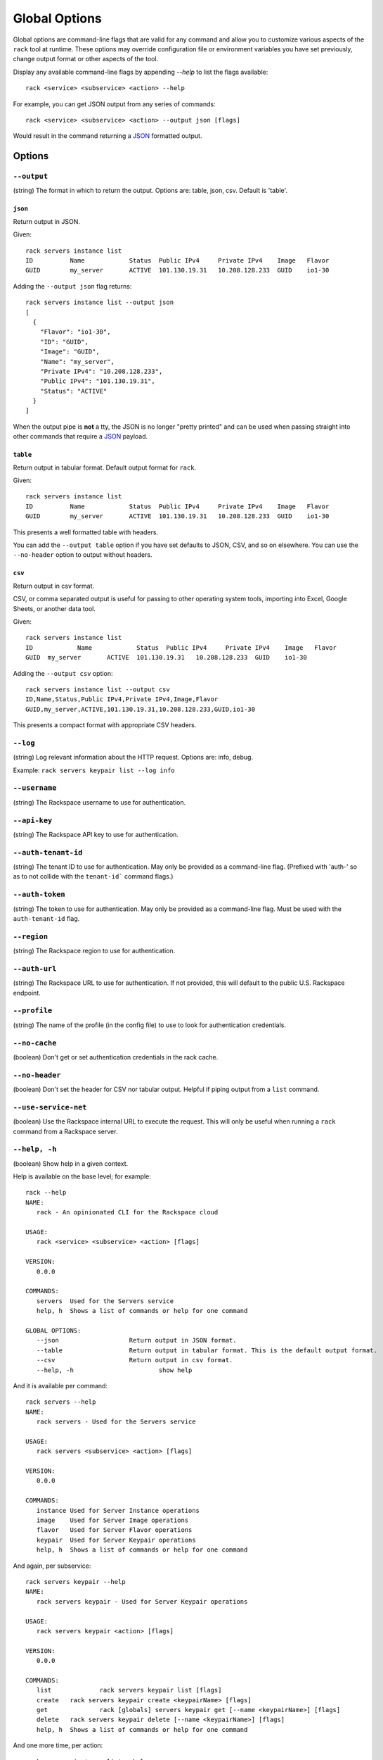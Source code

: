 .. _global_options:

Global Options
==============

Global options are command-line flags that are valid for any command
and allow you to customize various aspects of the ``rack`` tool at runtime.
These options may override configuration file or environment variables you have
set previously, change output format or other aspects of the tool.

Display any available command-line flags by appending `--help` to list the
flags available::

    rack <service> <subservice> <action> --help

For example, you can get JSON output from any series of commands:

::

    rack <service> <subservice> <action> --output json [flags]

Would result in the command returning a JSON_ formatted output.

Options
-------

``--output``
~~~~~~~~~~~~

(string) The format in which to return the output. Options are: table, json, csv. Default is 'table'.

``json``
^^^^^^^^

Return output in JSON.

Given::

    rack servers instance list
    ID	        Name		Status	Public IPv4	Private IPv4	Image	Flavor
    GUID	my_server	ACTIVE	101.130.19.31	10.208.128.233	GUID	io1-30

Adding the ``--output json`` flag returns::

    rack servers instance list --output json
    [
      {
        "Flavor": "io1-30",
        "ID": "GUID",
        "Image": "GUID",
        "Name": "my_server",
        "Private IPv4": "10.208.128.233",
        "Public IPv4": "101.130.19.31",
        "Status": "ACTIVE"
      }
    ]

When the output pipe is **not** a tty, the JSON is no longer "pretty printed" and
can be used when passing straight into other commands that require a JSON_
payload.

``table``
^^^^^^^^^

Return output in tabular format. Default output format for ``rack``.

Given::

    rack servers instance list
    ID	        Name		Status	Public IPv4	Private IPv4	Image	Flavor
    GUID	my_server	ACTIVE	101.130.19.31	10.208.128.233	GUID	io1-30

This presents a well formatted table with headers.

You can add the ``--output table`` option if you have set defaults to JSON,
CSV, and so on elsewhere. You can use the ``--no-header`` option to output
without headers.

``csv``
^^^^^^^

Return output in csv format.

CSV, or comma separated output is useful for passing to other operating system
tools, importing into Excel, Google Sheets, or another data tool.

Given::

  rack servers instance list
  ID	        Name		Status	Public IPv4	Private IPv4	Image	Flavor
  GUID	my_server	ACTIVE	101.130.19.31	10.208.128.233	GUID	io1-30

Adding the ``--output csv`` option::

  rack servers instance list --output csv
  ID,Name,Status,Public IPv4,Private IPv4,Image,Flavor
  GUID,my_server,ACTIVE,101.130.19.31,10.208.128.233,GUID,io1-30

This presents a compact format with appropriate CSV headers.

``--log``
~~~~~~~~~

(string) Log relevant information about the HTTP request. Options are: info, debug.

Example: ``rack servers keypair list --log info``

``--username``
~~~~~~~~~~~~~~

(string) The Rackspace username to use for authentication.

``--api-key``
~~~~~~~~~~~~~

(string) The Rackspace API key to use for authentication.

``--auth-tenant-id``
~~~~~~~~~~~~~~~~~~~~

(string) The tenant ID to use for authentication. May only be provided as a command-line flag.
(Prefixed with 'auth-' so as to not collide with the ``tenant-id``` command flags.)

``--auth-token``
~~~~~~~~~~~~~~~~

(string) The token to use for authentication. May only be provided as a command-line flag.
Must be used with the ``auth-tenant-id`` flag.

``--region``
~~~~~~~~~~~~

(string) The Rackspace region to use for authentication.

``--auth-url``
~~~~~~~~~~~~~~

(string) The Rackspace URL to use for authentication. If not provided, this
will default to the public U.S. Rackspace endpoint.

``--profile``
~~~~~~~~~~~~~

(string) The name of the profile (in the config file) to use to look for authentication credentials.

``--no-cache``
~~~~~~~~~~~~~~

(boolean) Don't get or set authentication credentials in the rack cache.

``--no-header``
~~~~~~~~~~~~~~~

(boolean) Don't set the header for CSV nor tabular output. Helpful if piping output from a ``list`` command.

``--use-service-net``
~~~~~~~~~~~~~~~~~~~~~

(boolean) Use the Rackspace internal URL to execute the request. This will only be useful when running a
``rack`` command from a Rackspace server.

``--help, -h``
~~~~~~~~~~~~~~

(boolean) Show help in a given context.

Help is available on the base level; for example::

    rack --help
    NAME:
       rack - An opinionated CLI for the Rackspace cloud

    USAGE:
       rack <service> <subservice> <action> [flags]

    VERSION:
       0.0.0

    COMMANDS:
       servers	Used for the Servers service
       help, h	Shows a list of commands or help for one command

    GLOBAL OPTIONS:
       --json			Return output in JSON format.
       --table			Return output in tabular format. This is the default output format.
       --csv			Return output in csv format.
       --help, -h			show help

And it is available per command::

    rack servers --help
    NAME:
       rack servers - Used for the Servers service

    USAGE:
       rack servers <subservice> <action> [flags]

    VERSION:
       0.0.0

    COMMANDS:
       instance	Used for Server Instance operations
       image	Used for Server Image operations
       flavor	Used for Server Flavor operations
       keypair	Used for Server Keypair operations
       help, h	Shows a list of commands or help for one command


And again, per subservice::

    rack servers keypair --help
    NAME:
       rack servers keypair - Used for Server Keypair operations

    USAGE:
       rack servers keypair <action> [flags]

    VERSION:
       0.0.0

    COMMANDS:
       list		rack servers keypair list [flags]
       create	rack servers keypair create <keypairName> [flags]
       get		rack [globals] servers keypair get [--name <keypairName>] [flags]
       delete	rack servers keypair delete [--name <keypairName>] [flags]
       help, h	Shows a list of commands or help for one command

And one more time, per action::

    rack servers instance list --help
    NAME: list - rack servers instance list  [flags]

    DESCRIPTION: Lists existing servers

    COMMAND FLAGS:
    --all-pages     [optional] Return all servers. Default is to paginate.
    --name          [optional] Only list servers with this name.
    --changes-since [optional] Only list servers that have been changed since this time/date stamp.
    --image         [optional] Only list servers that have this image ID.
    --flavor        [optional] Only list servers that have this flavor ID.
    --status        [optional] Only list servers that have this status.
    --marker        [optional] Start listing servers at this server ID.
    --limit         [optional] Only return this many servers at most.
    --fields        [optional] Only return these comma-separated case-insensitive fields.
                    Choices: id, name, status, publicipv4, privateipv4, image, flavor


    GLOBAL FLAGS:
    --username              The username with which to authenticate.
    --api-key               The API key with which to authenticate.
    --auth-tenant-id        The tenant ID of the user to authenticate as. May only be provided as a command-line flag.
    --auth-token            The authentication token of the user to authenticate as. This must be used with the `auth-tenant-id` flag.
    --auth-url              The endpoint to which authenticate.
    --region                The region to which authenticate.
    --use-service-net       Whether or not to use the internal Rackspace network
    --profile               The config file profile to use for authentication.
    --output                Format in which to return output. Options: json, csv, table. Default is 'table'.
    --no-cache              Don't get or set authentication credentials in the rack cache.
    --log                   Print debug information from the command. Options are: debug, info
    --no-header             Don't return a header for CSV nor tabular output.


.. JSON: http://json.org/
